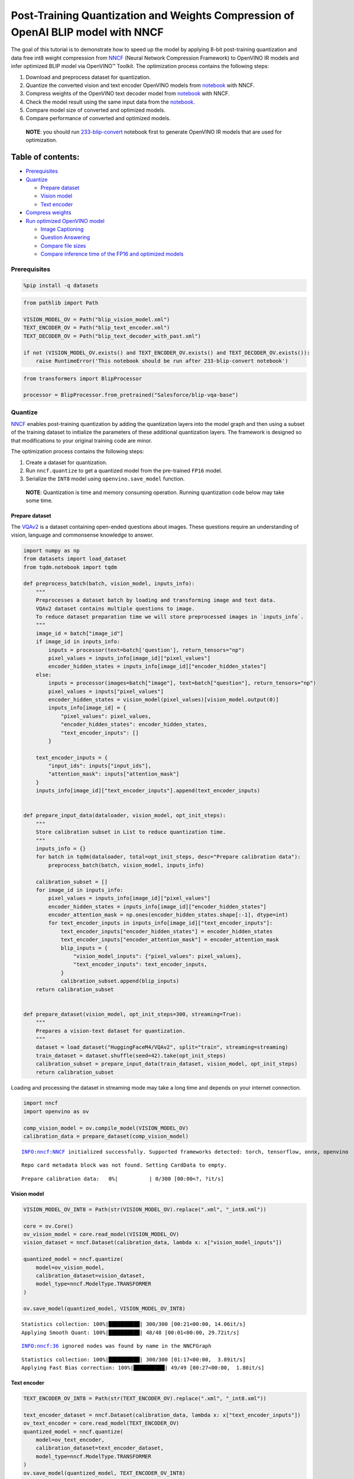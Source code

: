 Post-Training Quantization and Weights Compression of OpenAI BLIP model with NNCF
=================================================================================

The goal of this tutorial is to demonstrate how to speed up the model by
applying 8-bit post-training quantization and data free int8 weight
compression from `NNCF <https://github.com/openvinotoolkit/nncf/>`__
(Neural Network Compression Framework) to OpenVINO IR models and infer
optimized BLIP model via OpenVINO™ Toolkit. The optimization process
contains the following steps:

1. Download and preprocess dataset for quantization.
2. Quantize the converted vision and text encoder OpenVINO models from
   `notebook <233-blip-convert-with-output.html>`__ with NNCF.
3. Compress weights of the OpenVINO text decoder model from
   `notebook <233-blip-convert-with-output.html>`__ with NNCF.
4. Check the model result using the same input data from the
   `notebook <233-blip-convert-with-output.html>`__.
5. Compare model size of converted and optimized models.
6. Compare performance of converted and optimized models.

..

   **NOTE**: you should run
   `233-blip-convert <233-blip-convert-with-output.html>`__ notebook first to
   generate OpenVINO IR models that are used for optimization.

Table of contents:
^^^^^^^^^^^^^^^^^^

-  `Prerequisites <#prerequisites>`__
-  `Quantize <#quantize>`__

   -  `Prepare dataset <#prepare-dataset>`__
   -  `Vision model <#vision-model>`__
   -  `Text encoder <#text-encoder>`__

-  `Compress weights <#compress-weights>`__
-  `Run optimized OpenVINO model <#run-optimized-openvino-model>`__

   -  `Image Captioning <#image-captioning>`__
   -  `Question Answering <#question-answering>`__
   -  `Compare file sizes <#compare-file-sizes>`__
   -  `Compare inference time of the FP16 and optimized
      models <#compare-inference-time-of-the-fp16-and-optimized-models>`__

Prerequisites
-------------



.. code:: ipython3

    %pip install -q datasets

.. code:: ipython3

    from pathlib import Path

    VISION_MODEL_OV = Path("blip_vision_model.xml")
    TEXT_ENCODER_OV = Path("blip_text_encoder.xml")
    TEXT_DECODER_OV = Path("blip_text_decoder_with_past.xml")

    if not (VISION_MODEL_OV.exists() and TEXT_ENCODER_OV.exists() and TEXT_DECODER_OV.exists()):
        raise RuntimeError('This notebook should be run after 233-blip-convert notebook')

.. code:: ipython3

    from transformers import BlipProcessor

    processor = BlipProcessor.from_pretrained("Salesforce/blip-vqa-base")

Quantize
--------



`NNCF <https://github.com/openvinotoolkit/nncf/>`__ enables
post-training quantization by adding the quantization layers into the
model graph and then using a subset of the training dataset to
initialize the parameters of these additional quantization layers. The
framework is designed so that modifications to your original training
code are minor.

The optimization process contains the following steps:

1. Create a dataset for quantization.
2. Run ``nncf.quantize`` to get a quantized model from the pre-trained
   ``FP16`` model.
3. Serialize the ``INT8`` model using ``openvino.save_model`` function.

..

   **NOTE**: Quantization is time and memory consuming operation.
   Running quantization code below may take some time.

Prepare dataset
~~~~~~~~~~~~~~~



The `VQAv2 <https://visualqa.org/>`__ is a dataset containing
open-ended questions about images. These questions require an
understanding of vision, language and commonsense knowledge to answer.

.. code:: ipython3

    import numpy as np
    from datasets import load_dataset
    from tqdm.notebook import tqdm

    def preprocess_batch(batch, vision_model, inputs_info):
        """
        Preprocesses a dataset batch by loading and transforming image and text data.
        VQAv2 dataset contains multiple questions to image.
        To reduce dataset preparation time we will store preprocessed images in `inputs_info`.
        """
        image_id = batch["image_id"]
        if image_id in inputs_info:
            inputs = processor(text=batch['question'], return_tensors="np")
            pixel_values = inputs_info[image_id]["pixel_values"]
            encoder_hidden_states = inputs_info[image_id]["encoder_hidden_states"]
        else:
            inputs = processor(images=batch["image"], text=batch["question"], return_tensors="np")
            pixel_values = inputs["pixel_values"]
            encoder_hidden_states = vision_model(pixel_values)[vision_model.output(0)]
            inputs_info[image_id] = {
                "pixel_values": pixel_values,
                "encoder_hidden_states": encoder_hidden_states,
                "text_encoder_inputs": []
            }

        text_encoder_inputs = {
            "input_ids": inputs["input_ids"],
            "attention_mask": inputs["attention_mask"]
        }
        inputs_info[image_id]["text_encoder_inputs"].append(text_encoder_inputs)


    def prepare_input_data(dataloader, vision_model, opt_init_steps):
        """
        Store calibration subset in List to reduce quantization time.
        """
        inputs_info = {}
        for batch in tqdm(dataloader, total=opt_init_steps, desc="Prepare calibration data"):
            preprocess_batch(batch, vision_model, inputs_info)

        calibration_subset = []
        for image_id in inputs_info:
            pixel_values = inputs_info[image_id]["pixel_values"]
            encoder_hidden_states = inputs_info[image_id]["encoder_hidden_states"]
            encoder_attention_mask = np.ones(encoder_hidden_states.shape[:-1], dtype=int)
            for text_encoder_inputs in inputs_info[image_id]["text_encoder_inputs"]:
                text_encoder_inputs["encoder_hidden_states"] = encoder_hidden_states
                text_encoder_inputs["encoder_attention_mask"] = encoder_attention_mask
                blip_inputs = {
                    "vision_model_inputs": {"pixel_values": pixel_values},
                    "text_encoder_inputs": text_encoder_inputs,
                }
                calibration_subset.append(blip_inputs)
        return calibration_subset


    def prepare_dataset(vision_model, opt_init_steps=300, streaming=True):
        """
        Prepares a vision-text dataset for quantization.
        """
        dataset = load_dataset("HuggingFaceM4/VQAv2", split="train", streaming=streaming)
        train_dataset = dataset.shuffle(seed=42).take(opt_init_steps)
        calibration_subset = prepare_input_data(train_dataset, vision_model, opt_init_steps)
        return calibration_subset

Loading and processing the dataset in streaming mode may take a long
time and depends on your internet connection.

.. code:: ipython3

    import nncf
    import openvino as ov

    comp_vision_model = ov.compile_model(VISION_MODEL_OV)
    calibration_data = prepare_dataset(comp_vision_model)


.. parsed-literal::

    INFO:nncf:NNCF initialized successfully. Supported frameworks detected: torch, tensorflow, onnx, openvino


.. parsed-literal::

    Repo card metadata block was not found. Setting CardData to empty.



.. parsed-literal::

    Prepare calibration data:   0%|          | 0/300 [00:00<?, ?it/s]


Vision model
~~~~~~~~~~~~



.. code:: ipython3

    VISION_MODEL_OV_INT8 = Path(str(VISION_MODEL_OV).replace(".xml", "_int8.xml"))

    core = ov.Core()
    ov_vision_model = core.read_model(VISION_MODEL_OV)
    vision_dataset = nncf.Dataset(calibration_data, lambda x: x["vision_model_inputs"])

    quantized_model = nncf.quantize(
        model=ov_vision_model,
        calibration_dataset=vision_dataset,
        model_type=nncf.ModelType.TRANSFORMER
    )

    ov.save_model(quantized_model, VISION_MODEL_OV_INT8)


.. parsed-literal::

    Statistics collection: 100%|██████████| 300/300 [00:21<00:00, 14.06it/s]
    Applying Smooth Quant: 100%|██████████| 48/48 [00:01<00:00, 29.72it/s]


.. parsed-literal::

    INFO:nncf:36 ignored nodes was found by name in the NNCFGraph


.. parsed-literal::

    Statistics collection: 100%|██████████| 300/300 [01:17<00:00,  3.89it/s]
    Applying Fast Bias correction: 100%|██████████| 49/49 [00:27<00:00,  1.80it/s]


Text encoder
~~~~~~~~~~~~



.. code:: ipython3

    TEXT_ENCODER_OV_INT8 = Path(str(TEXT_ENCODER_OV).replace(".xml", "_int8.xml"))

    text_encoder_dataset = nncf.Dataset(calibration_data, lambda x: x["text_encoder_inputs"])
    ov_text_encoder = core.read_model(TEXT_ENCODER_OV)
    quantized_model = nncf.quantize(
        model=ov_text_encoder,
        calibration_dataset=text_encoder_dataset,
        model_type=nncf.ModelType.TRANSFORMER
    )
    ov.save_model(quantized_model, TEXT_ENCODER_OV_INT8)


.. parsed-literal::

    Statistics collection: 100%|██████████| 300/300 [00:10<00:00, 28.70it/s]
    Applying Smooth Quant: 100%|██████████| 73/73 [00:02<00:00, 28.87it/s]


.. parsed-literal::

    INFO:nncf:72 ignored nodes was found by name in the NNCFGraph


.. parsed-literal::

    Statistics collection: 100%|██████████| 300/300 [00:31<00:00,  9.54it/s]
    Applying Fast Bias correction: 100%|██████████| 120/120 [00:38<00:00,  3.11it/s]


Compress weights
----------------



The quantization of the text decoder leads to significant accuracy loss.
Instead of post-training quantization, we can use data free weights
compression to reduce the model footprint.

The optimization process contains the following steps:

1. Run ``nncf.compress_weights`` to get a model with compressed weights.
2. Serialize the ``OpenVINO`` model using ``openvino.save_model``
   function.

.. code:: ipython3

    TEXT_DECODER_OV_INT8 = Path(str(TEXT_DECODER_OV).replace(".xml", "_int8.xml"))

    text_decoder = core.read_model(TEXT_DECODER_OV)
    compressed_text_decoder = nncf.compress_weights(text_decoder)
    ov.save_model(compressed_text_decoder, str(TEXT_DECODER_OV_INT8))

Run optimized OpenVINO model
----------------------------



The steps for making predictions with the optimized OpenVINO BLIP model
are similar to the PyTorch model. Let us check the model result using
the same input data from the `first
notebook <233-blip-convert-with-output-with-output.html>`__.

.. code:: ipython3

    q_ov_vision_model = ov.compile_model(VISION_MODEL_OV_INT8)
    q_ov_text_encoder = ov.compile_model(TEXT_ENCODER_OV_INT8)
    q_ov_text_decoder_with_past = ov.compile_model(TEXT_DECODER_OV_INT8)

.. code:: ipython3

    from functools import partial
    from transformers import BlipForQuestionAnswering
    from blip_model import OVBlipModel, text_decoder_forward

    model = BlipForQuestionAnswering.from_pretrained("Salesforce/blip-vqa-base")
    text_decoder = model.text_decoder
    text_decoder.eval()

    text_decoder.forward = partial(text_decoder_forward, ov_text_decoder_with_past=q_ov_text_decoder_with_past)
    int8_model = OVBlipModel(model.config, model.decoder_start_token_id, q_ov_vision_model, q_ov_text_encoder, text_decoder)

.. code:: ipython3

    from PIL import Image

    raw_image = Image.open("demo.jpg").convert('RGB')
    question = "how many dogs are in the picture?"
    # preprocess input data
    inputs = processor(raw_image, question, return_tensors="pt")

Image Captioning
~~~~~~~~~~~~~~~~



.. code:: ipython3

    from utils import visualize_results

    out = int8_model.generate_caption(inputs["pixel_values"], max_length=20)
    caption = processor.decode(out[0], skip_special_tokens=True)
    fig = visualize_results(raw_image, caption)



.. image:: 233-blip-optimize-with-output_files/233-blip-optimize-with-output_23_0.png


Question Answering
~~~~~~~~~~~~~~~~~~



.. code:: ipython3

    out = int8_model.generate_answer(**inputs, max_length=20)
    answer = processor.decode(out[0], skip_special_tokens=True)
    fig = visualize_results(raw_image, answer, question)



.. image:: 233-blip-optimize-with-output_files/233-blip-optimize-with-output_25_0.png


Compare file sizes
~~~~~~~~~~~~~~~~~~



.. code:: ipython3

    def calculate_compression_rate(ov_model_path):
        fp16_ir_model_size = Path(ov_model_path).with_suffix(".bin").stat().st_size / 1024
        int8_model_path = str(ov_model_path).replace(".xml", "_int8.xml")
        quantized_model_size = Path(int8_model_path).with_suffix(".bin").stat().st_size / 1024
        print(f'{ov_model_path.as_posix().split(".")[0]}')
        print(f"    * FP16 IR model size: {fp16_ir_model_size:.2f} KB")
        print(f"    * INT8 model size: {quantized_model_size:.2f} KB")
        print(f"    * Model compression rate: {fp16_ir_model_size / quantized_model_size:.3f}")

.. code:: ipython3

    for model_path in [VISION_MODEL_OV, TEXT_ENCODER_OV, TEXT_DECODER_OV]:
        calculate_compression_rate(model_path)


.. parsed-literal::

    blip_vision_model
        * FP16 IR model size: 168145.68 KB
        * INT8 model size: 84915.75 KB
        * Model compression rate: 1.980
    blip_text_encoder
        * FP16 IR model size: 268087.17 KB
        * INT8 model size: 134677.23 KB
        * Model compression rate: 1.991
    blip_text_decoder_with_past
        * FP16 IR model size: 269303.42 KB
        * INT8 model size: 135450.65 KB
        * Model compression rate: 1.988


Compare inference time of the FP16 and optimized models
~~~~~~~~~~~~~~~~~~~~~~~~~~~~~~~~~~~~~~~~~~~~~~~~~~~~~~~



To measure the inference performance of the ``FP16`` and ``INT8``
models, we use median inference time on 100 samples of the calibration
dataset. So we can approximately estimate the speed up of the dynamic
quantized models.

   **NOTE**: For the most accurate performance estimation, it is
   recommended to run ``benchmark_app`` in a terminal/command prompt
   after closing other applications with static shapes.

.. code:: ipython3

    import time
    import torch

    def calculate_inference_time(blip_model, calibration_data, generate_caption):
        inference_time = []
        for inputs in calibration_data:
            pixel_values = torch.from_numpy(inputs["vision_model_inputs"]["pixel_values"])
            input_ids = torch.from_numpy(inputs["text_encoder_inputs"]["input_ids"])
            attention_mask = torch.from_numpy(inputs["text_encoder_inputs"]["attention_mask"])

            start = time.perf_counter()
            if generate_caption:
                _ = blip_model.generate_caption(pixel_values, max_length=20)
            else:
                _ = blip_model.generate_answer(pixel_values=pixel_values, input_ids=input_ids, attention_mask=attention_mask, max_length=20)
            end = time.perf_counter()
            delta = end - start
            inference_time.append(delta)
        return np.median(inference_time)

.. code:: ipython3

    fp_original_model = BlipForQuestionAnswering.from_pretrained("Salesforce/blip-vqa-base")
    fp_text_decoder = fp_original_model.text_decoder
    fp_text_decoder.eval()

    comp_text_encoder = ov.compile_model(TEXT_ENCODER_OV)
    comp_text_decoder_with_past = ov.compile_model(TEXT_DECODER_OV)
    fp_text_decoder.forward = partial(text_decoder_forward, ov_text_decoder_with_past=comp_text_decoder_with_past)
    fp16_model = OVBlipModel(model.config, model.decoder_start_token_id, comp_vision_model, comp_text_encoder, fp_text_decoder)

.. code:: ipython3

    validation_data = calibration_data[:100]

    int8_caption_latency = calculate_inference_time(int8_model, validation_data, generate_caption=True)
    fp16_caption_latency = calculate_inference_time(fp16_model, validation_data, generate_caption=True)

    print(f"Image Captioning speed up: {fp16_caption_latency / int8_caption_latency:.3f}")

.. code:: ipython3

    int8_generate_answer_latency = calculate_inference_time(int8_model, validation_data, generate_caption=False)
    fp16_generate_answer_latency = calculate_inference_time(fp16_model, validation_data, generate_caption=False)
    print(f"Question Answering speed up: {fp16_generate_answer_latency / int8_generate_answer_latency:.3f}")
